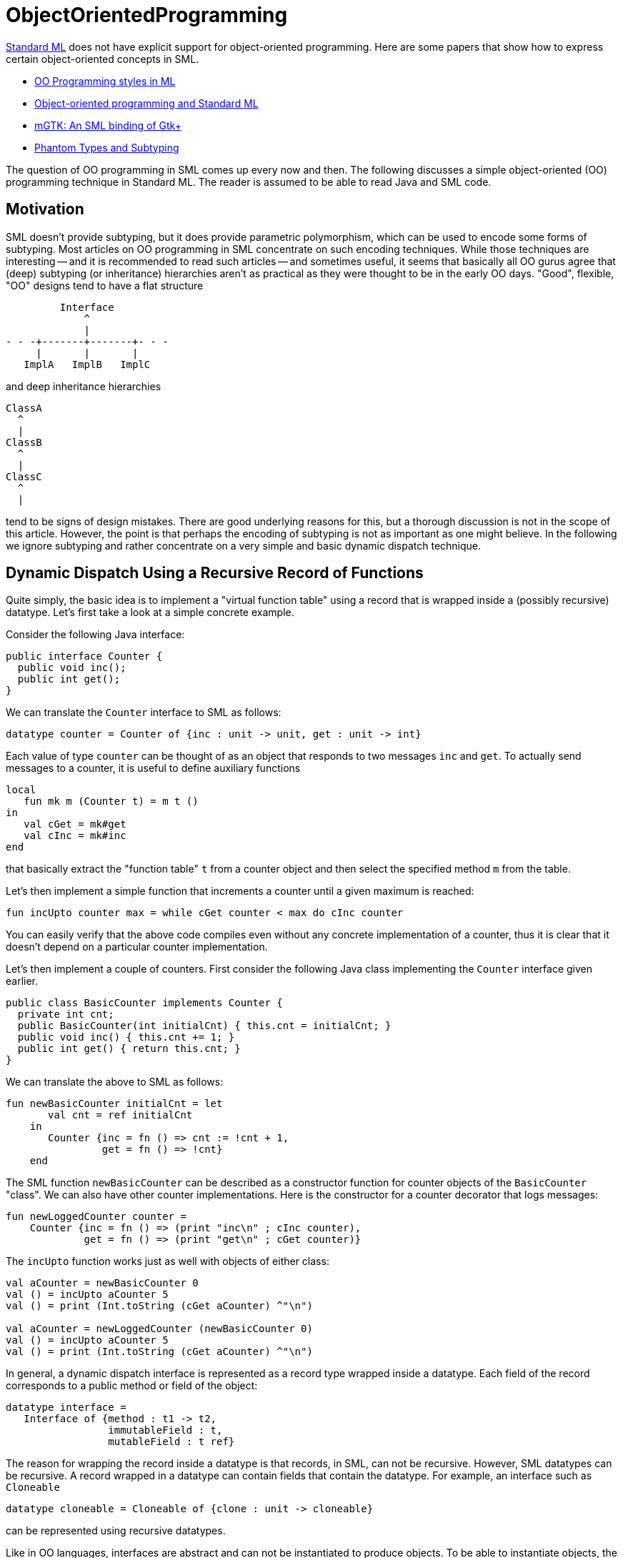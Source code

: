 = ObjectOrientedProgramming

<<StandardML#,Standard ML>> does not have explicit support for
object-oriented programming.  Here are some papers that show how to
express certain object-oriented concepts in SML.

* <<References#Berthomieu00,OO Programming styles in ML>>

* <<References#ThorupTofte94,Object-oriented programming and Standard ML>>

* <<References#LarsenNiss04,mGTK: An SML binding of Gtk+>>

* <<References#FluetPucella06,Phantom Types and Subtyping>>

The question of OO programming in SML comes up every now and then.
The following discusses a simple object-oriented (OO) programming
technique in Standard ML.  The reader is assumed to be able to read
Java and SML code.


== Motivation

SML doesn't provide subtyping, but it does provide parametric
polymorphism, which can be used to encode some forms of subtyping.
Most articles on OO programming in SML concentrate on such encoding
techniques.  While those techniques are interesting -- and it is
recommended to read such articles -- and sometimes useful, it seems
that basically all OO gurus agree that (deep) subtyping (or
inheritance) hierarchies aren't as practical as they were thought to
be in the early OO days.  "Good", flexible, "OO" designs tend to have
a flat structure

----
         Interface
             ^
             |
- - -+-------+-------+- - -
     |       |       |
   ImplA   ImplB   ImplC
----


and deep inheritance hierarchies

----
ClassA
  ^
  |
ClassB
  ^
  |
ClassC
  ^
  |
----

tend to be signs of design mistakes.  There are good underlying
reasons for this, but a thorough discussion is not in the scope of
this article.  However, the point is that perhaps the encoding of
subtyping is not as important as one might believe.  In the following
we ignore subtyping and rather concentrate on a very simple and basic
dynamic dispatch technique.


== Dynamic Dispatch Using a Recursive Record of Functions

Quite simply, the basic idea is to implement a "virtual function
table" using a record that is wrapped inside a (possibly recursive)
datatype.  Let's first take a look at a simple concrete example.

Consider the following Java interface:

----
public interface Counter {
  public void inc();
  public int get();
}
----

We can translate the `Counter` interface to SML as follows:

[source,sml]
----
datatype counter = Counter of {inc : unit -> unit, get : unit -> int}
----

Each value of type `counter` can be thought of as an object that
responds to two messages `inc` and `get`.  To actually send messages
to a counter, it is useful to define auxiliary functions

[source,sml]
----
local
   fun mk m (Counter t) = m t ()
in
   val cGet = mk#get
   val cInc = mk#inc
end
----

that basically extract the "function table" `t` from a counter object
and then select the specified method `m` from the table.

Let's then implement a simple function that increments a counter until a
given maximum is reached:

[source,sml]
----
fun incUpto counter max = while cGet counter < max do cInc counter
----

You can easily verify that the above code compiles even without any
concrete implementation of a counter, thus it is clear that it doesn't
depend on a particular counter implementation.

Let's then implement a couple of counters.  First consider the
following Java class implementing the `Counter` interface given earlier.

----
public class BasicCounter implements Counter {
  private int cnt;
  public BasicCounter(int initialCnt) { this.cnt = initialCnt; }
  public void inc() { this.cnt += 1; }
  public int get() { return this.cnt; }
}
----

We can translate the above to SML as follows:

[source,sml]
----
fun newBasicCounter initialCnt = let
       val cnt = ref initialCnt
    in
       Counter {inc = fn () => cnt := !cnt + 1,
                get = fn () => !cnt}
    end
----

The SML function `newBasicCounter` can be described as a constructor
function for counter objects of the `BasicCounter` "class".  We can
also have other counter implementations.  Here is the constructor for
a counter decorator that logs messages:

[source,sml]
----
fun newLoggedCounter counter =
    Counter {inc = fn () => (print "inc\n" ; cInc counter),
             get = fn () => (print "get\n" ; cGet counter)}
----

The `incUpto` function works just as well with objects of either
class:

[source,sml]
----
val aCounter = newBasicCounter 0
val () = incUpto aCounter 5
val () = print (Int.toString (cGet aCounter) ^"\n")

val aCounter = newLoggedCounter (newBasicCounter 0)
val () = incUpto aCounter 5
val () = print (Int.toString (cGet aCounter) ^"\n")
----

In general, a dynamic dispatch interface is represented as a record
type wrapped inside a datatype.  Each field of the record corresponds
to a public method or field of the object:

[source,sml]
----
datatype interface =
   Interface of {method : t1 -> t2,
                 immutableField : t,
                 mutableField : t ref}
----

The reason for wrapping the record inside a datatype is that records,
in SML, can not be recursive.  However, SML datatypes can be
recursive.  A record wrapped in a datatype can contain fields that
contain the datatype.  For example, an interface such as `Cloneable`

[source,sml]
----
datatype cloneable = Cloneable of {clone : unit -> cloneable}
----

can be represented using recursive datatypes.

Like in OO languages, interfaces are abstract and can not be
instantiated to produce objects.  To be able to instantiate objects,
the constructors of a concrete class are needed.  In SML, we can
implement constructors as simple functions from arbitrary arguments to
values of the interface type.  Such a constructor function can
encapsulate arbitrary private state and functions using lexical
closure.  It is also easy to share implementations of methods between
two or more constructors.

While the `Counter` example is rather trivial, it should not be
difficult to see that this technique quite simply doesn't require a huge
amount of extra verbiage and is more than usable in practice.


== SML Modules and Dynamic Dispatch

One might wonder about how SML modules and the dynamic dispatch
technique work together.  Let's investigate!  Let's use a simple
dispenser framework as a concrete example.  (Note that this isn't
intended to be an introduction to the SML module system.)

=== Programming with SML Modules

Using SML signatures we can specify abstract data types (ADTs) such as
dispensers.  Here is a signature for an "abstract" functional (as
opposed to imperative) dispenser:

[source,sml]
----
signature ABSTRACT_DISPENSER = sig
   type 'a t
   val isEmpty : 'a t -> bool
   val push : 'a * 'a t -> 'a t
   val pop : 'a t -> ('a * 'a t) option
end
----

The term "abstract" in the name of the signature refers to the fact that
the signature gives no way to instantiate a dispenser.  It has nothing to
do with the concept of abstract data types.

Using SML functors we can write "generic" algorithms that manipulate
dispensers of an unknown type.  Here are a couple of very simple
algorithms:

[source,sml]
----
functor DispenserAlgs (D : ABSTRACT_DISPENSER) = struct
   open D

   fun pushAll (xs, d) = foldl push d xs

   fun popAll d = let
          fun lp (xs, NONE) = rev xs
            | lp (xs, SOME (x, d)) = lp (x::xs, pop d)
       in
          lp ([], pop d)
       end

   fun cp (from, to) = pushAll (popAll from, to)
end
----

As one can easily verify, the above compiles even without any concrete
dispenser structure.  Functors essentially provide a form a static
dispatch that one can use to break compile-time dependencies.

We can also give a signature for a concrete dispenser

[source,sml]
----
signature DISPENSER = sig
   include ABSTRACT_DISPENSER
   val empty : 'a t
end
----

and write any number of concrete structures implementing the signature.
For example, we could implement stacks

[source,sml]
----
structure Stack :> DISPENSER = struct
   type 'a t = 'a list
   val empty = []
   val isEmpty = null
   val push = op ::
   val pop = List.getItem
end
----

and queues

[source,sml]
----
structure Queue :> DISPENSER = struct
   datatype 'a t = T of 'a list * 'a list
   val empty = T ([], [])
   val isEmpty = fn T ([], _) => true | _ => false
   val normalize = fn ([], ys) => (rev ys, []) | q => q
   fun push (y, T (xs, ys)) = T (normalize (xs, y::ys))
   val pop = fn (T (x::xs, ys)) => SOME (x, T (normalize (xs, ys))) | _ => NONE
end
----

One can now write code that uses either the `Stack` or the `Queue`
dispenser.  One can also instantiate the previously defined functor to
create functions for manipulating dispensers of a type:

[source,sml]
----
structure S = DispenserAlgs (Stack)
val [4,3,2,1] = S.popAll (S.pushAll ([1,2,3,4], Stack.empty))

structure Q = DispenserAlgs (Queue)
val [1,2,3,4] = Q.popAll (Q.pushAll ([1,2,3,4], Queue.empty))
----

There is no dynamic dispatch involved at the module level in SML.  An
attempt to do dynamic dispatch

[source,sml]
----
val q = Q.push (1, Stack.empty)
----

will give a type error.

=== Combining SML Modules and Dynamic Dispatch

Let's then combine SML modules and the dynamic dispatch technique
introduced in this article.  First we define an interface for
dispensers:

[source,sml]
----
structure Dispenser = struct
   datatype 'a t =
      I of {isEmpty : unit -> bool,
            push : 'a -> 'a t,
            pop : unit -> ('a * 'a t) option}

   fun O m (I t) = m t

   fun isEmpty t = O#isEmpty t ()
   fun push (v, t) = O#push t v
   fun pop t = O#pop t ()
end
----

The `Dispenser` module, which we can think of as an interface for
dispensers, implements the `ABSTRACT_DISPENSER` signature using
the dynamic dispatch technique, but we leave the signature ascription
until later.

Then we define a `DispenserClass` functor that makes a "class" out of
a given dispenser module:

[source,sml]
----
functor DispenserClass (D : DISPENSER) : DISPENSER = struct
   open Dispenser

   fun make d =
       I {isEmpty = fn () => D.isEmpty d,
          push = fn x => make (D.push (x, d)),
          pop = fn () =>
                   case D.pop d of
                      NONE => NONE
                    | SOME (x, d) => SOME (x, make d)}

   val empty =
       I {isEmpty = fn () => true,
          push = fn x => make (D.push (x, D.empty)),
          pop = fn () => NONE}
end
----

Finally we seal the `Dispenser` module:

[source,sml]
----
structure Dispenser : ABSTRACT_DISPENSER = Dispenser
----

This isn't necessary for type safety, because the unsealed `Dispenser`
module does not allow one to break encapsulation, but makes sure that
only the `DispenserClass` functor can create dispenser classes
(because the constructor `Dispenser.I` is no longer accessible).

Using the `DispenserClass` functor we can turn any concrete dispenser
module into a dispenser class:

[source,sml]
----
structure StackClass = DispenserClass (Stack)
structure QueueClass = DispenserClass (Queue)
----

Each dispenser class implements the same dynamic dispatch interface
and the `ABSTRACT_DISPENSER` -signature.

Because the dynamic dispatch `Dispenser` module implements the
`ABSTRACT_DISPENSER`-signature, we can use it to instantiate the
`DispenserAlgs`-functor:

[source,sml]
----
structure D = DispenserAlgs (Dispenser)
----

The resulting `D` module, like the `Dispenser` module, works with
any dispenser class and uses dynamic dispatch:

[source,sml]
----
val [4, 3, 2, 1] = D.popAll (D.pushAll ([1, 2, 3, 4], StackClass.empty))
val [1, 2, 3, 4] = D.popAll (D.pushAll ([1, 2, 3, 4], QueueClass.empty))
----
